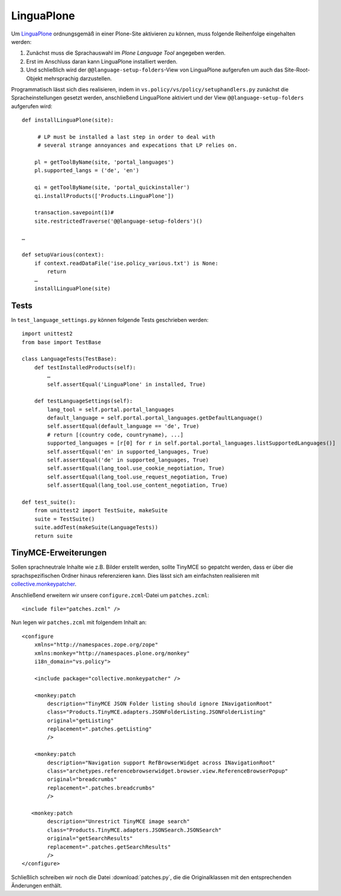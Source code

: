 ===========
LinguaPlone
===========

Um `LinguaPlone`_ ordnungsgemäß in einer Plone-Site aktivieren zu können, muss folgende Reihenfolge eingehalten werden:

#. Zunächst muss die Sprachauswahl im *Plone Language Tool* angegeben werden.
#. Erst im Anschluss daran kann LinguaPlone installiert werden.
#. Und schließlich wird der ``@@language-setup-folders``-View von LinguaPlone aufgerufen um auch das Site-Root-Objekt mehrsprachig darzustellen.

.. _`LinguaPlone`: http://pypi.python.org/pypi/Products.LinguaPlone/

Programmatisch lässt sich dies realisieren, indem in  ``vs.policy/vs/policy/setuphandlers.py`` zunächst die Spracheinstellungen gesetzt werden, anschließend LinguaPlone aktiviert und der View ``@@language-setup-folders`` aufgerufen wird::

 def installLinguaPlone(site):

      # LP must be installed a last step in order to deal with
      # several strange annoyances and expecations that LP relies on.

     pl = getToolByName(site, 'portal_languages')
     pl.supported_langs = ('de', 'en')

     qi = getToolByName(site, 'portal_quickinstaller')
     qi.installProducts(['Products.LinguaPlone'])

     transaction.savepoint(1)#
     site.restrictedTraverse('@@language-setup-folders')()

 …

 def setupVarious(context):
     if context.readDataFile('ise.policy_various.txt') is None:
         return
     …
     installLinguaPlone(site)

Tests
=====

In ``test_language_settings.py`` können folgende Tests geschrieben werden::

 import unittest2
 from base import TestBase

 class LanguageTests(TestBase):
     def testInstalledProducts(self):
         …
         self.assertEqual('LinguaPlone' in installed, True)

     def testLanguageSettings(self):
         lang_tool = self.portal.portal_languages
         default_language = self.portal.portal_languages.getDefaultLanguage()
         self.assertEqual(default_language == 'de', True)
         # return [(country code, countryname), ...]
         supported_languages = [r[0] for r in self.portal.portal_languages.listSupportedLanguages()]
         self.assertEqual('en' in supported_languages, True)
         self.assertEqual('de' in supported_languages, True)
         self.assertEqual(lang_tool.use_cookie_negotiation, True)
         self.assertEqual(lang_tool.use_request_negotiation, True)
         self.assertEqual(lang_tool.use_content_negotiation, True)

 def test_suite():
     from unittest2 import TestSuite, makeSuite
     suite = TestSuite()
     suite.addTest(makeSuite(LanguageTests))
     return suite

TinyMCE-Erweiterungen
=====================

Sollen sprachneutrale Inhalte wie z.B. Bilder erstellt werden, sollte TinyMCE so gepatcht werden, dass er über die sprachspezifischen Ordner hinaus referenzieren kann. Dies lässt sich am einfachsten realisieren mit `collective.monkeypatcher`_.

.. _`collective.monkeypatcher`: http://pypi.python.org/pypi/collective.monkeypatcher

Anschließend erweitern wir unsere ``configure.zcml``-Datei um ``patches.zcml``::

 <include file="patches.zcml" />

Nun legen wir  ``patches.zcml`` mit folgendem Inhalt an::

 <configure
     xmlns="http://namespaces.zope.org/zope"
     xmlns:monkey="http://namespaces.plone.org/monkey"
     i18n_domain="vs.policy">

     <include package="collective.monkeypatcher" />

     <monkey:patch
         description="TinyMCE JSON Folder listing should ignore INavigationRoot"
         class="Products.TinyMCE.adapters.JSONFolderListing.JSONFolderListing"
         original="getListing"
         replacement=".patches.getListing"
         />

     <monkey:patch
         description="Navigation support RefBrowserWidget across INavigationRoot"
         class="archetypes.referencebrowserwidget.browser.view.ReferenceBrowserPopup"
         original="breadcrumbs"
         replacement=".patches.breadcrumbs"
         />

    <monkey:patch
         description="Unrestrict TinyMCE image search"
         class="Products.TinyMCE.adapters.JSONSearch.JSONSearch"
         original="getSearchResults"
         replacement=".patches.getSearchResults"
         />
 </configure>

Schließlich schreiben wir noch die Datei :download:`patches.py`, die die Originalklassen mit den entsprechenden Änderungen enthält.
